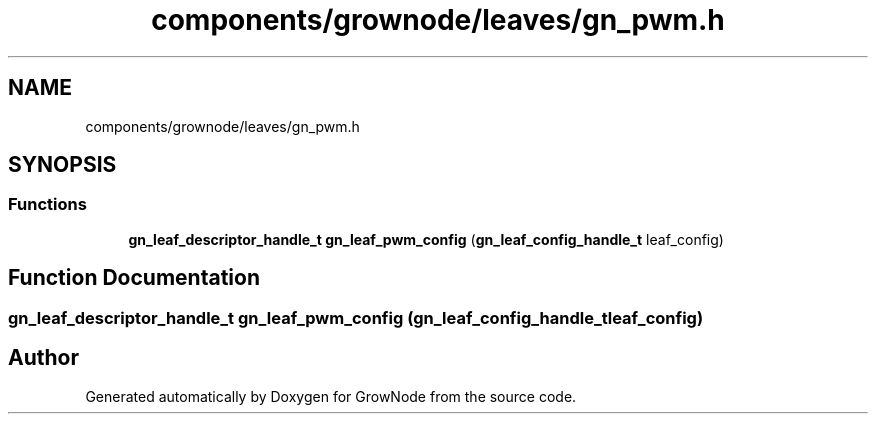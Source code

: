 .TH "components/grownode/leaves/gn_pwm.h" 3 "Thu Dec 30 2021" "GrowNode" \" -*- nroff -*-
.ad l
.nh
.SH NAME
components/grownode/leaves/gn_pwm.h
.SH SYNOPSIS
.br
.PP
.SS "Functions"

.in +1c
.ti -1c
.RI "\fBgn_leaf_descriptor_handle_t\fP \fBgn_leaf_pwm_config\fP (\fBgn_leaf_config_handle_t\fP leaf_config)"
.br
.in -1c
.SH "Function Documentation"
.PP 
.SS "\fBgn_leaf_descriptor_handle_t\fP gn_leaf_pwm_config (\fBgn_leaf_config_handle_t\fP leaf_config)"

.SH "Author"
.PP 
Generated automatically by Doxygen for GrowNode from the source code\&.
